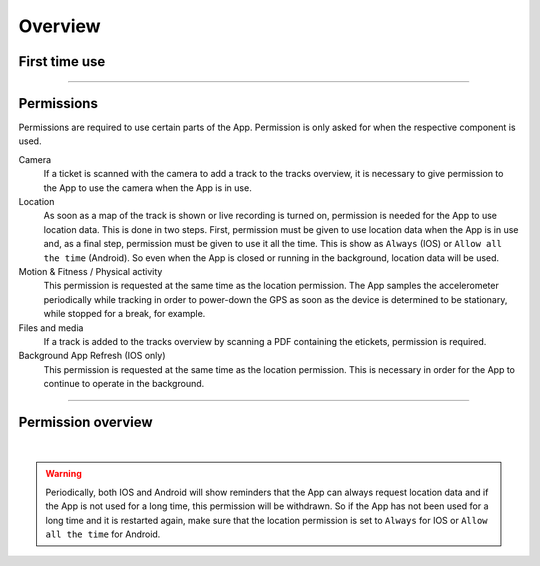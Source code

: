 Overview
========

First time use
--------------
.. panels::
   :container: container-lg
   :column: col-lg-6 col-md-12 col-sm-12

   The first time the *FE Tracking* App is launched, a warning is shown that the App uses location data to determine where
   the phone is in order to check whether a checkpoint has been passed. When using different parts of the App,
   you will be asked for permission to use e.g. the camera or location data.
   ---
   .. figure:: ../_static/images/getting-started/Tracking-first-time.png
      :target: ../_static/images/getting-started/Tracking-first-time.png
      :alt: Running App for the first time

      Warning screen

----

Permissions
-----------
Permissions are required to use certain parts of the App. Permission is only asked for when the respective component is used.

Camera
  If a ticket is scanned with the camera to add a track to the tracks overview, it is necessary to give permission to the App to use the camera when the App is in use.

Location
  As soon as a map of the track is shown or live recording is turned on, permission is needed for the App to use location data.
  This is done in two steps. First, permission must be given to use location data when the App is in use and, as a final step,
  permission must be given to use it all the time. This is show as ``Always`` (IOS) or ``Allow all the time`` (Android).
  So even when the App is closed or running in the background, location data will be used.

Motion & Fitness / Physical activity
  This permission is requested at the same time as the location permission. The App samples the accelerometer periodically
  while tracking in order to power-down the GPS as soon as the device is determined to be stationary, while stopped for a break, for example.

Files and media
  If a track is added to the tracks overview by scanning a PDF containing the etickets, permission is required.

Background App Refresh (IOS only)
  This permission is requested at the same time as the location permission.
  This is necessary in order for the App to continue to operate in the background.

----

Permission overview
-------------------
.. panels::
   :container: container-lg
   :column: col-lg-6 col-md-12 col-sm-12

   .. figure:: ../_static/images/getting-started/Tracking-permissions-ios.png
      :target: ../_static/images/getting-started/Tracking-permissions-ios.png
      :alt: Overview IOS permissions

      Overview IOS permissions
   ---
   .. figure:: ../_static/images/getting-started/Tracking-permissions-android.png
      :target: ../_static/images/getting-started/Tracking-permissions-android.png
      :alt: Overview IOS permissions

      Overview Android permissions

|

.. warning:: Periodically, both IOS and Android will show reminders that the App can always request location data and if the App is not used for a long time, this permission will be withdrawn.
   So if the App has not been used for a long time and it is restarted again, make sure that the location permission is set to ``Always`` for IOS or ``Allow all the time`` for Android.

